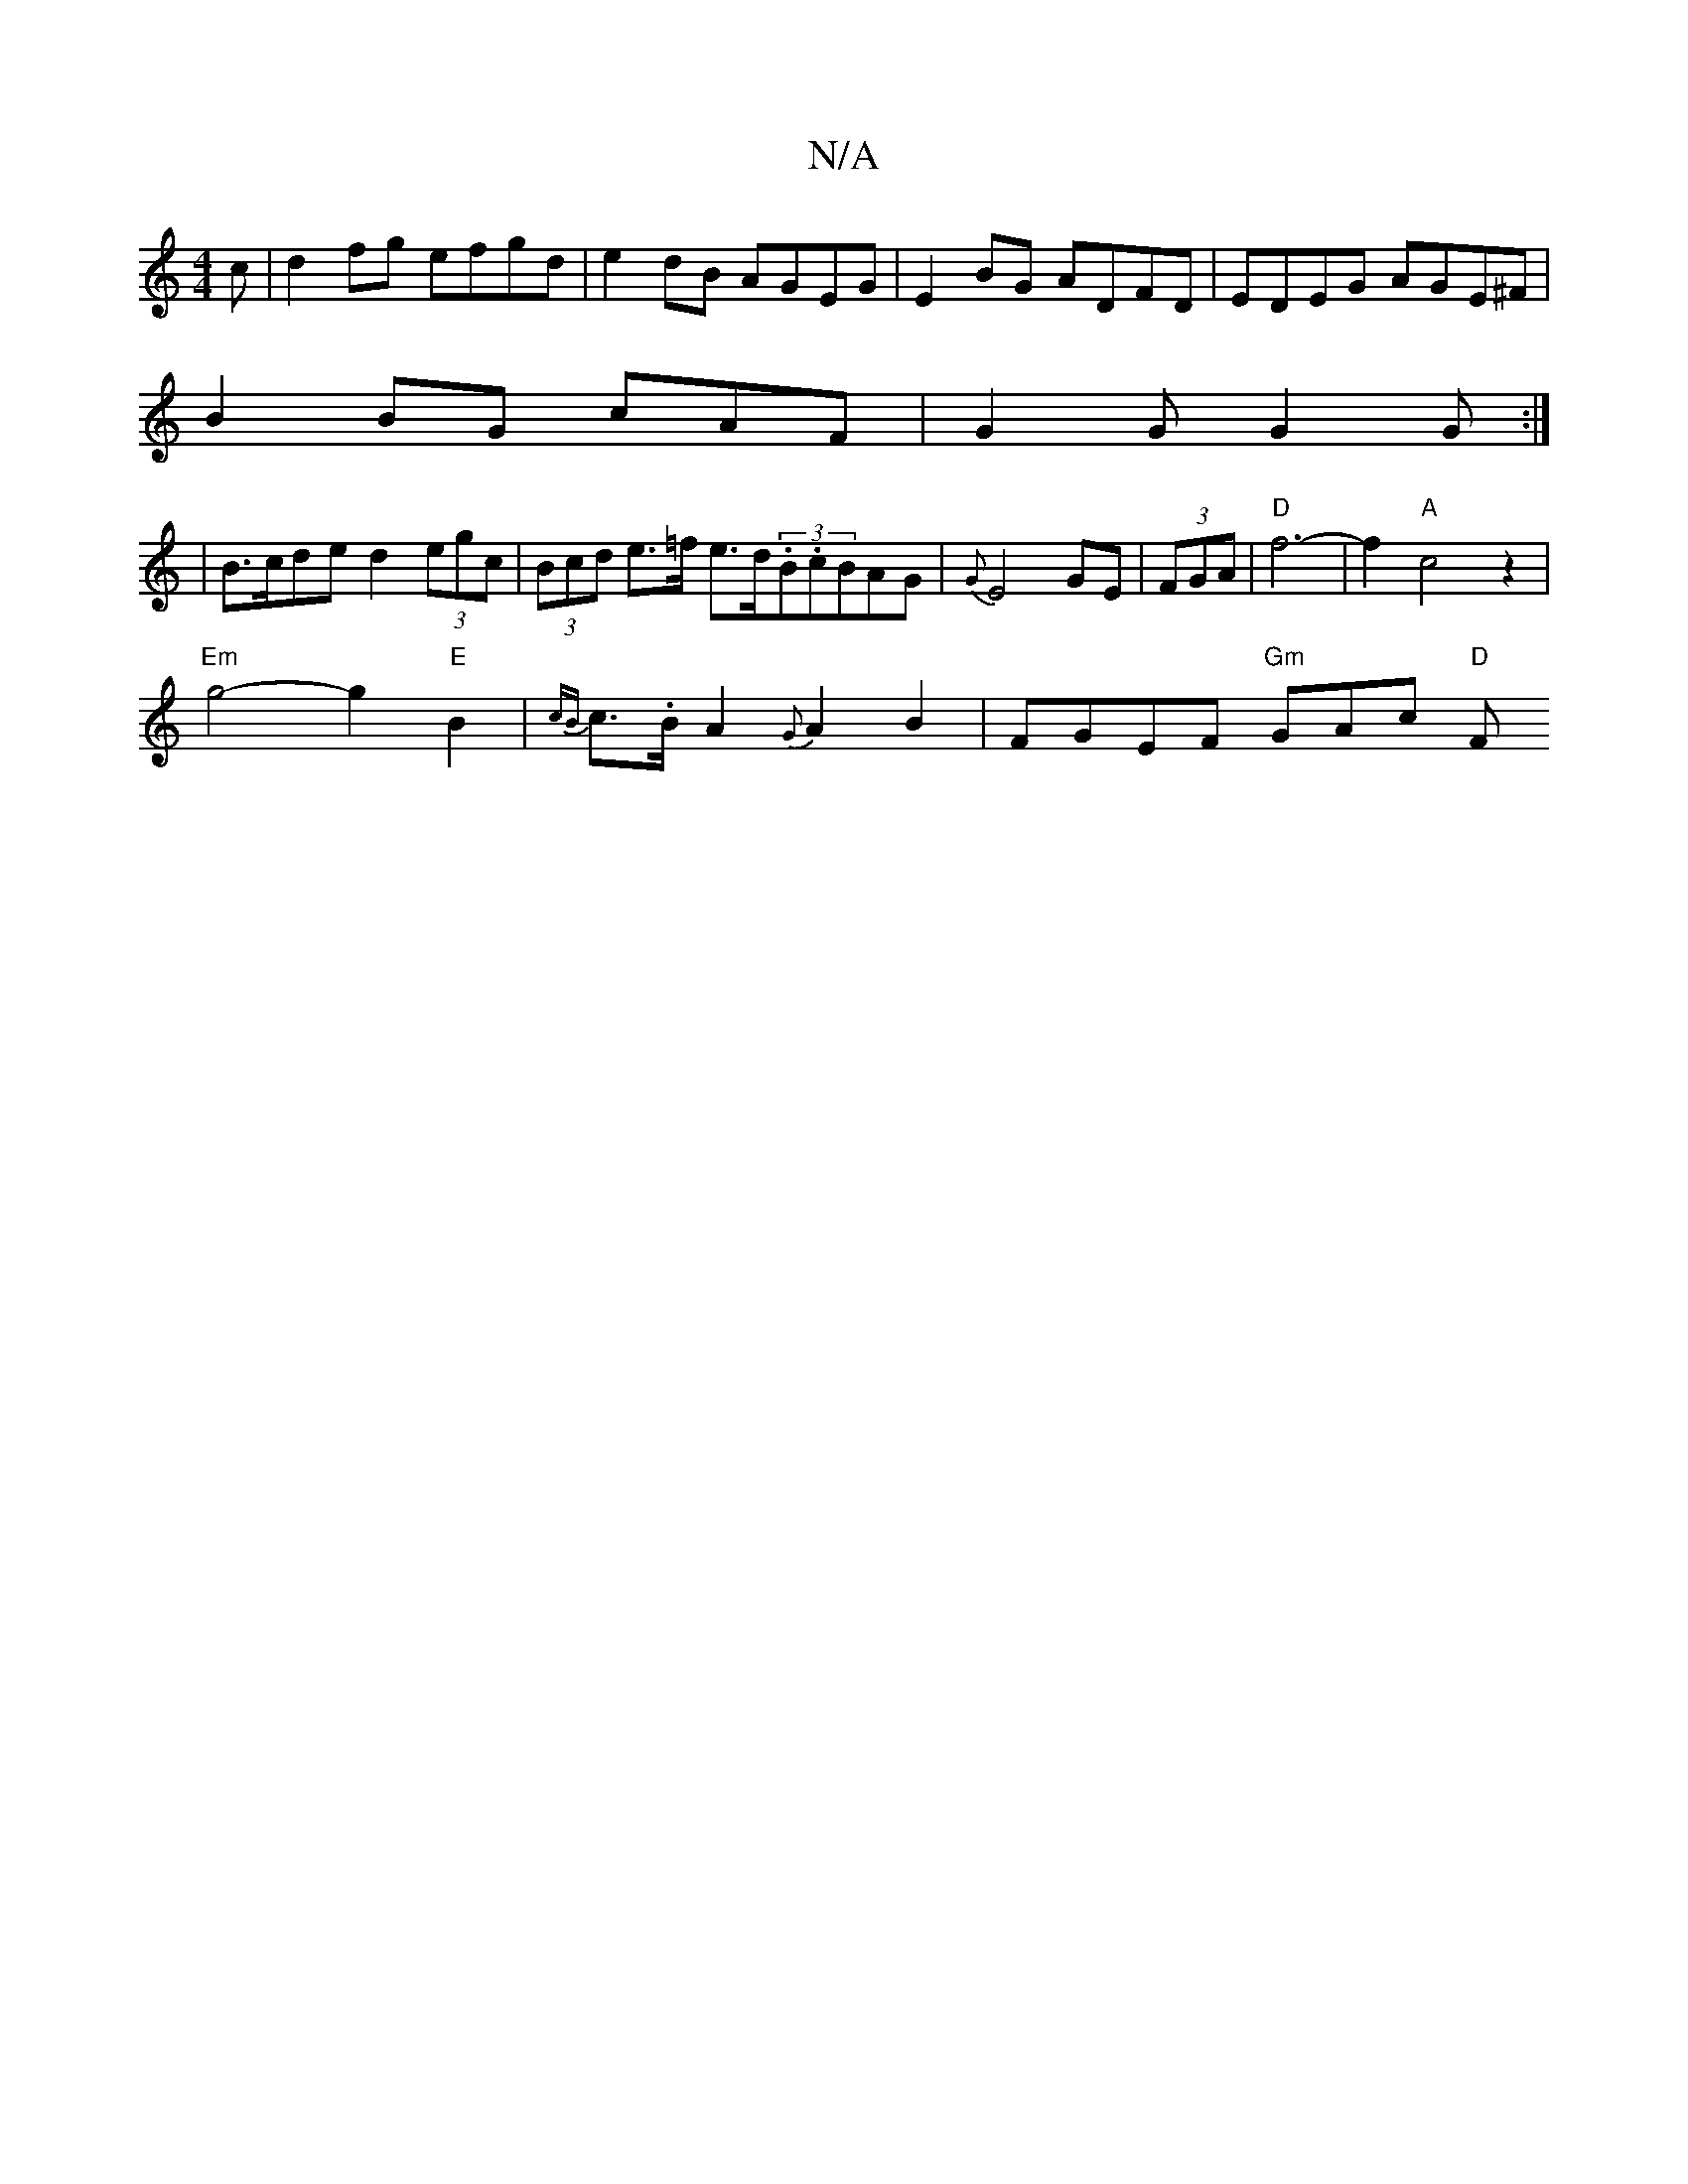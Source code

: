 X:1
T:N/A
M:4/4
R:N/A
K:Cmajor
c|d2fg efgd|e2 dB AGEG|E2 BG ADFD|EDEG AGE^F|
B2 BG cAF|G2G G2G:|
|B>cde d2 (3egc | (3Bcd e>=f e>d(3.B.cBAG|{G}E4 GE | (3FGA|"D"f6-|f2 "A"c4z2|
"Em"g4- g2 "E"B2 | {cB}c>.B A2 {G}A2B2|FGEF "Gm"GAc "D"F